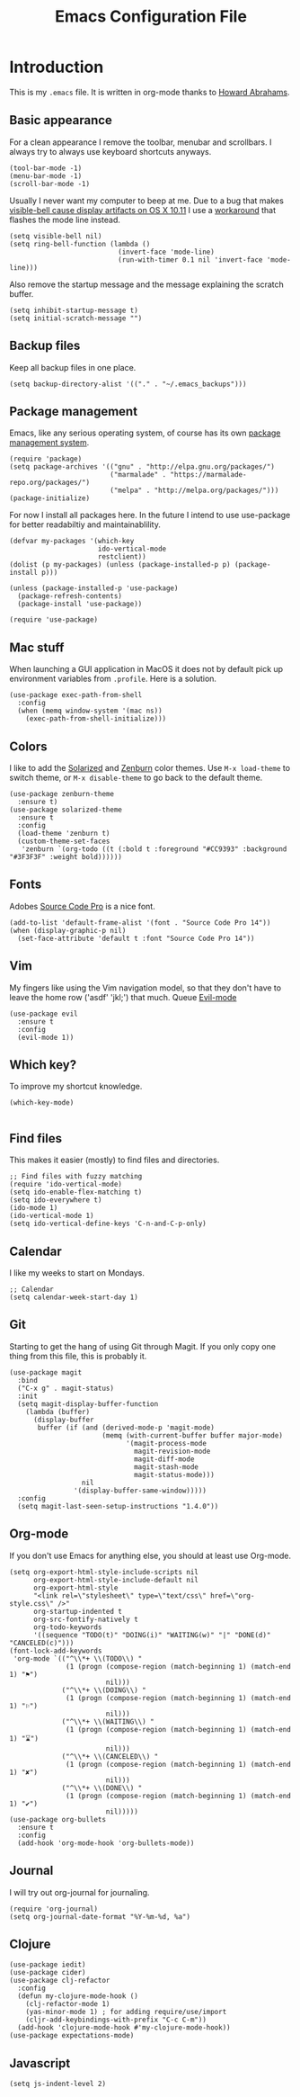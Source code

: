 #+TITLE:  Emacs Configuration File
#+AUTHOR: Rickard Sundin
#+EMAIL:  rickard@snart.nu

* Introduction
This is my =.emacs= file. It is written in org-mode thanks to [[http://www.howardism.org/][Howard Abrahams]].

** Basic appearance
For a clean appearance I remove the toolbar, menubar and scrollbars. I always
try to always use keyboard shortcuts anyways.

#+BEGIN_SRC elisp 
(tool-bar-mode -1)
(menu-bar-mode -1)
(scroll-bar-mode -1)
#+END_SRC

Usually I never want my computer to beep at me.
Due to a bug that makes [[http://debbugs.gnu.org/cgi/bugreport.cgi?bug%3D21662][visible-bell cause display artifacts on OS X 10.11]] I use
a [[http://stuff-things.net/2015/10/05/emacs-visible-bell-work-around-on-os-x-el-capitan/][workaround]] that flashes the mode line instead.

#+BEGIN_SRC elisp 
  (setq visible-bell nil)
  (setq ring-bell-function (lambda ()
                             (invert-face 'mode-line)
                             (run-with-timer 0.1 nil 'invert-face 'mode-line)))
#+END_SRC

Also remove the startup message and the message explaining the scratch buffer. 

#+BEGIN_SRC elisp
(setq inhibit-startup-message t)
(setq initial-scratch-message "")
#+END_SRC

** Backup files
Keep all backup files in one place.

#+BEGIN_SRC elisp 
(setq backup-directory-alist '(("." . "~/.emacs_backups")))
#+END_SRC

** Package management
Emacs, like any serious operating system, of course has its own [[https://elpa.gnu.org/][package management system]].

#+BEGIN_SRC elisp 
(require 'package)
(setq package-archives '(("gnu" . "http://elpa.gnu.org/packages/")
                         ("marmalade" . "https://marmalade-repo.org/packages/")
                         ("melpa" . "http://melpa.org/packages/")))
(package-initialize)
#+END_SRC

For now I install all packages here. In the future I intend to use use-package
for better readabiltiy and maintainablility.

#+BEGIN_SRC elisp 
(defvar my-packages '(which-key
                      ido-vertical-mode
                      restclient))
(dolist (p my-packages) (unless (package-installed-p p) (package-install p)))
#+END_SRC

#+BEGIN_SRC elisp
  (unless (package-installed-p 'use-package)
    (package-refresh-contents)
    (package-install 'use-package))

  (require 'use-package)
#+END_SRC

** Mac stuff
When launching a GUI application in MacOS it does not by default pick up
environment variables from =.profile=. Here is a solution.

#+BEGIN_SRC elisp 
  (use-package exec-path-from-shell
    :config
    (when (memq window-system '(mac ns))
      (exec-path-from-shell-initialize)))
#+END_SRC

** Colors
I like to add the [[http://ethanschoonover.com/solarized][Solarized]] and [[http://kippura.org/zenburnpage/][Zenburn]] color themes. Use =M-x load-theme=
to switch theme, or =M-x disable-theme= to go back to the default theme.

#+BEGIN_SRC elisp 
  (use-package zenburn-theme
    :ensure t)
  (use-package solarized-theme
    :ensure t
    :config
    (load-theme 'zenburn t)
    (custom-theme-set-faces
     'zenburn `(org-todo ((t (:bold t :foreground "#CC9393" :background "#3F3F3F" :weight bold))))))
#+END_SRC

** Fonts
Adobes [[https://github.com/adobe-fonts/source-code-pro][Source Code Pro]] is a nice font.

#+BEGIN_SRC elisp 
(add-to-list 'default-frame-alist '(font . "Source Code Pro 14"))
(when (display-graphic-p nil)
  (set-face-attribute 'default t :font "Source Code Pro 14"))
#+END_SRC

** Vim
My fingers like using the Vim navigation model, so that they don't have to leave
the home row ('asdf' 'jkl;') that much. Queue [[https://www.emacswiki.org/emacs/Evil][Evil-mode]]

#+BEGIN_SRC elisp 
  (use-package evil
    :ensure t
    :config
    (evil-mode 1))
#+END_SRC

** Which key?
To improve my shortcut knowledge.

#+BEGIN_SRC elisp
(which-key-mode)

#+END_SRC

** Find files
This makes it easier (mostly) to find files and directories.

#+BEGIN_SRC elisp 
;; Find files with fuzzy matching
(require 'ido-vertical-mode)
(setq ido-enable-flex-matching t)
(setq ido-everywhere t)
(ido-mode 1)
(ido-vertical-mode 1)
(setq ido-vertical-define-keys 'C-n-and-C-p-only)
#+END_SRC

** Calendar
I like my weeks to start on Mondays.

#+BEGIN_SRC elisp 
;; Calendar
(setq calendar-week-start-day 1)
#+END_SRC

** Git
Starting to get the hang of using Git through Magit.
If you only copy one thing from this file, this is probably it.

#+BEGIN_SRC elisp 
    (use-package magit
      :bind
      ("C-x g" . magit-status)
      :init
      (setq magit-display-buffer-function
        (lambda (buffer)
          (display-buffer
           buffer (if (and (derived-mode-p 'magit-mode)
                           (memq (with-current-buffer buffer major-mode)
                                 '(magit-process-mode
                                   magit-revision-mode
                                   magit-diff-mode
                                   magit-stash-mode
                                   magit-status-mode)))
                      nil
                    '(display-buffer-same-window)))))
      :config
      (setq magit-last-seen-setup-instructions "1.4.0"))
#+END_SRC

** Org-mode
If you don't use Emacs for anything else, you should at least use Org-mode.

#+BEGIN_SRC elisp 
  (setq org-export-html-style-include-scripts nil
        org-export-html-style-include-default nil
        org-export-html-style
        "<link rel=\"stylesheet\" type=\"text/css\" href=\"org-style.css\" />"
        org-startup-indented t
        org-src-fontify-natively t
        org-todo-keywords
        '((sequence "TODO(t)" "DOING(i)" "WAITING(w)" "|" "DONE(d)" "CANCELED(c)")))
  (font-lock-add-keywords
   'org-mode `(("^\\*+ \\(TODO\\) " 
                (1 (progn (compose-region (match-beginning 1) (match-end 1) "⚑")
                          nil)))
               ("^\\*+ \\(DOING\\) "
                (1 (progn (compose-region (match-beginning 1) (match-end 1) "⚐")
                          nil)))
               ("^\\*+ \\(WAITING\\) "
                (1 (progn (compose-region (match-beginning 1) (match-end 1) "⌛")
                          nil)))
               ("^\\*+ \\(CANCELED\\) "
                (1 (progn (compose-region (match-beginning 1) (match-end 1) "✘")
                          nil)))
               ("^\\*+ \\(DONE\\) "
                (1 (progn (compose-region (match-beginning 1) (match-end 1) "✔")
                          nil)))))
  (use-package org-bullets
    :ensure t
    :config
    (add-hook 'org-mode-hook 'org-bullets-mode))
#+END_SRC

** Journal
I will try out org-journal for journaling.

#+BEGIN_SRC elisp 
(require 'org-journal)
(setq org-journal-date-format "%Y-%m-%d, %a")
#+END_SRC

** Clojure

#+BEGIN_SRC elisp 
  (use-package iedit)
  (use-package cider)
  (use-package clj-refactor
    :config
    (defun my-clojure-mode-hook ()
      (clj-refactor-mode 1)
      (yas-minor-mode 1) ; for adding require/use/import
      (cljr-add-keybindings-with-prefix "C-c C-m"))
    (add-hook 'clojure-mode-hook #'my-clojure-mode-hook))
  (use-package expectations-mode)
#+END_SRC

** Javascript
#+BEGIN_SRC 
(setq js-indent-level 2)
#+END_SRC

#+PROPERTY: tangle ~/.emacs
#+PROPERTY: results silent
#+PROPERTY: eval no-export
#+PROPERTY: comments org 
#+OPTIONS:  num:nil toc:nil todo:nil tasks:nil tags:nil
#+OPTIONS:  skip:nil author:nil email:nil creator:nil tim
